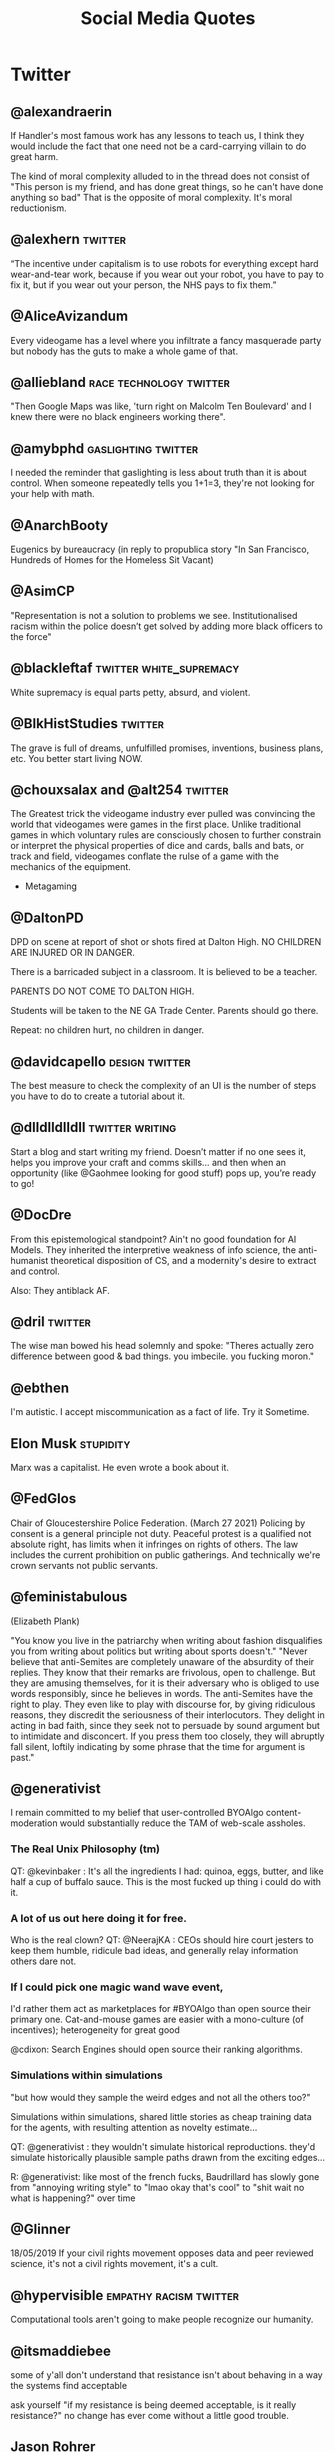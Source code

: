 #+TITLE: Social Media Quotes
* Twitter
** @alexandraerin
If Handler's most famous work has any lessons to teach us, I think they would include the fact
that one need not be a card-carrying villain to do great harm.

The kind of moral complexity alluded to in the thread does not consist of
"This person is my friend, and has done great things, so he can't have done anything so bad"
That is the opposite of moral complexity. It's moral reductionism.

** @alexhern                                     :twitter:
“The incentive under capitalism is to use robots for everything except hard
wear-and-tear work, because if you wear out your robot, you have to pay to fix
it, but if you wear out your person, the NHS pays to fix them.”
** @AliceAvizandum
Every videogame has a level where you infiltrate a fancy masquerade party but nobody has the guts to make a whole game of that.

** @alliebland                                   :race:technology:twitter:
"Then Google Maps was like, 'turn right on Malcolm Ten Boulevard' and I knew there were no
black engineers working there".
** @amybphd                                      :gaslighting:twitter:
I needed the reminder that gaslighting is less about truth than it is about
control. When someone repeatedly tells you 1+1=3, they're not looking for
your help with math.
** @AnarchBooty
Eugenics by bureaucracy
(in reply to propublica story "In San Francisco, Hundreds of Homes for the Homeless Sit Vacant)
** @AsimCP
"Representation is not a solution to problems we see. Institutionalised
racism within the police doesn’t get solved by adding more black officers to
the force"
** @blackleftaf                                  :twitter:white_supremacy:
White supremacy is equal parts petty, absurd, and violent.
** @BlkHistStudies                               :twitter:
The grave is full of dreams, unfulfilled promises, inventions,
business plans, etc. You better start living NOW.
** @chouxsalax and @alt254                       :twitter:
 The Greatest trick the videogame industry ever pulled was convincing the world that videogames were games in the first place.
 Unlike traditional games in which voluntary rules are consciously chosen to further constrain
 or interpret the physical properties of dice and cards, balls and bats, or track and field,
 videogames conflate the rulse of a game with the mechanics of the equipment.
- Metagaming
** @DaltonPD
DPD on scene at report of shot or shots fired at Dalton High. NO CHILDREN ARE INJURED OR IN DANGER.

There is a barricaded subject in a classroom. It is believed to be a teacher.

PARENTS DO NOT COME TO DALTON HIGH.

Students will be taken to the NE GA Trade Center. Parents should go there.

Repeat: no children hurt, no children in danger.

** @davidcapello                                 :design:twitter:
The best measure to check the complexity of an UI is the number of steps you
have to do to create a tutorial about it.

** @dlldlldlldll                                 :twitter:writing:
Start a blog and start writing my friend. Doesn’t matter if
no one sees it, helps you improve your craft and comms skills... and then when
an opportunity (like @Gaohmee looking for good stuff) pops up, you’re ready to
go!
** @DocDre
From this epistemological standpoint? Ain't no good foundation for AI Models.
They inherited the interpretive weakness of info science,
the anti-humanist theoretical disposition of CS,
and a modernity's desire to extract and control.

Also: They antiblack AF.
** @dril                                         :twitter:
The wise man bowed his head solemnly and spoke:
"Theres actually zero difference between good & bad things. you imbecile. you fucking moron."
** @ebthen
I'm autistic. I accept miscommunication as a fact of life. Try it Sometime.

** Elon Musk                                     :stupidity:
Marx was a capitalist. He even wrote a book about it.

** @FedGlos
Chair of Gloucestershire Police Federation.
(March 27 2021)
Policing by consent is a general principle not duty.
Peaceful protest is a qualified not absolute right, has limits when it infringes
on rights of others.
The law includes the current prohibition on public gatherings.
And technically we're crown servants not public servants.

** @feministabulous
(Elizabeth Plank)

"You know you live in the patriarchy when writing about fashion disqualifies you
from writing about politics but writing about sports doesn't."
"Never believe that anti-Semites are completely unaware of the absurdity of their replies.
They know that their remarks are frivolous, open to challenge.
But they are amusing themselves, for it is their adversary who is obliged to use words responsibly, since he believes in words.
The anti-Semites have the right to play.
They even like to play with discourse for, by giving ridiculous reasons, they discredit the seriousness of their interlocutors.
They delight in acting in bad faith, since they seek not to persuade by sound argument but to intimidate and disconcert.
If you press them too closely, they will abruptly fall silent, loftily indicating by some phrase that the time for argument is past."

** @generativist
I remain committed to my belief that user-controlled BYOAlgo content-moderation would substantially reduce the TAM of web-scale assholes.

*** The Real Unix Philosophy (tm)
QT: @kevinbaker : It's all the ingredients I had: quinoa, eggs, butter, and like half a cup of buffalo sauce.
This is the most fucked up thing i could do with it.

*** A lot of us out here doing it for free.
Who is the real clown?
QT: @NeerajKA : CEOs should hire court jesters to keep them humble, ridicule bad ideas, and generally relay information others dare not.

*** If I could pick one magic wand wave event,
I'd rather them act as marketplaces for #BYOAlgo than open source their primary one.
Cat-and-mouse games are easier with a mono-culture (of incentives);
heterogeneity for great good

@cdixon: Search Engines should open source their ranking algorithms.

*** Simulations within simulations
"but how would they sample the weird edges and not all the others too?"

Simulations within simulations, shared little stories as cheap training data for the agents,
with resulting attention as novelty estimate...

QT: @generativist : they wouldn't simulate historical reproductions. they'd simulate historically plausible sample paths drawn from the exciting edges...

R: @generativist: like most of the french fucks, Baudrillard has slowly gone from "annoying writing style" to "lmao okay that's cool" to "shit wait no what is happening?" over time

** @Glinner
18/05/2019
If your civil rights movement opposes data and peer reviewed science, it's not a civil rights movement,
it's a cult.

** @hypervisible                                 :empathy:racism:twitter:
Computational tools aren't going to make people recognize our humanity.
** @itsmaddiebee
some of y'all don't understand that resistance isn't about behaving in a way the systems find acceptable

ask yourself "if my resistance is being deemed acceptable, is it really resistance?"
no change has ever come without a little good trouble.
** Jason Rohrer
(Jan 23, 2021)
Mr President: Your message of Unity and Healing was heart-felt, but there
are 74M lost souls.
If we really care about healing, they need a big olive branch.
Simple and obvious gestures:
1) Pardon Trump, so we can ALL move on.
2) Promise to complete their wall.
@POTUS @JoeBiden

** @jessejanderson
My behavior may seem erratic to some, but that's because rationality has rarely served me well.

** J.K. Rowling
I've ignored porn tweeted at children.

** @JPLeBreton                                   :game_design:twitter:
[[https://gist.github.com/JPLeBreton/cef18e516047db06df8d7f41bced8a7e][Against Coercion: A Game Design Manifesto]]
let players wonder about things and trust them to find answers.

connect players with patterns they find intrinsically fulfilling.

never treat a number going up as an inherently positive or meaningful event.

teach respect for the autonomy and boundaries of all things.

posit alternatives to fantasies of accumulation and extraction.

do not think of emotional responses as something you extract from players.

produce and distribute ethically.

aspire to more than escape.
** @jpwarren
"Computers yelling Numberwang at each other" is my absolute favourite description of blockchain.
** @jshelat1
Me: teach Anne Lamott's "Shitty First Drafts" almost every semester and tell students, "All drafts are shitty the first time, and even the second or third time. It's part of the process! Embrace it!"

Also me: "Wow, if this first draft isn't perfect, I'm gonna hate myself."
https://twitter.com/jshelat1/status/1428012635237326855
** @kevinbaker
This somehow explains everything about this site:
@BaudrillardUSA:
The slightest vibration in a statistical model,
the tiniest whim of a compuare are enough to bathe some piece of abnormal behaviour,
however banal, in a fleeting glow of fame.

(crossed out: A CPU is literally a rock that we tricked into thinking)
Programming is literally when a rock has tricked you into typing.
Coding is a brutal 24/7 job where you spend all day getting owned by electric sand.
** @KHandozo                                     :activism:twitter:
Years of "gUns DoN'T kiLl PEoPle" rhetoric and suddenly every weapon cops use against civilians is animate.

The act of being visibly yourself becomes activism to people who
oppose your existence.
** @lillydancyger

I don't care that much about wrinkles
and gray hair, I'm more worried about
keeping my worldview flexible
enough that when I'm older I don't
condescendingly tell young people
to play by the rules that worked in my
day, with no concern for whether or
not those rules still apply
** @lizardengland
6/19/17
Belief: In Scribblenauts the objects were all data driven & relied on inheritances, systems.

Reality: hand authored 1 by 1 & lots of crunch.

The belief that it's all systems lets players interpret more intelligence to the game than really exists.
"Mythmaking" perhaps.

** @LolGOP
"When they say pot is not legal in ____, they mean it's even legal for minorities now."
** @LukewSavage
6/8/20
Adolph Reed Jr. once remarked that liberals don't really believe in politics anymore,
just in "bearing withness to suffering."
I think about that a lot.
** @MaartenenvSmeden
Before you develop a clinical prediction model, ask:
once finalized, do I really want and expect it to be successfully validated and implemented in patient care?
If no, why do it at all?
** @mathbabedotorg                               :twitter:
A white-shoe law firm or an exclusive prep school will lean far more on recommendations
and face-to-face interviews than will a fast-food chain or a cash-strapped urban school district.

The privileged, we'll see time and again, are processed more by people, the masses by machines.
- Weapons of Math Destruction
** @Mcclure111
*** Art
What if art criticism was banned unless it came in the form of more art.
Want to write a blog post about this video game? No.
You have to make it as a small twine game. Your album review has to be read over a beatnik bass line.
Poor aesthetics wholly forgiven but you have to do it.

- Mike bithell, replying:
  The Chains would be glorious:

  "Hi, I'm Mike, and this is my card game critique of Sarah's twine game
  brazenly celebrating Dan's mashup of Tetris and Dominoes inspired by his mild
  disappointment with Gears of War 4".

*** Time
(tweeted 2/20/18)
2015: My timeline is full of people gofundme-ing their medical care and I feel horrified.
2018: My timeline is full of people gofundme-ing the medical care for their school shooting injuries and I feel horrified.
What will 2021 feel like?

** @nfinitefreetime
- @techreview (MIT Tech Review)
  Ready for a world in which a $50 DNA test can predict your odds
  of earning a PhD or forecast which toddler gets intoa selective preschool?
- @nfinitefreetime
  You can do this already with a ZIP code.
** @OmanReagan                                   :facebook:institutional_power:surveillance:twitter:
"Facebook is not only a tool for social networking and activism, it is also a
U.S.-based, corporate, for-profit, data-mining enterprise and its potential
for use in resisting institutional power must be considered in that context."

** @pinboard
Aug 5, 2016.
The programmer's credo: we do thse things not because they are easy,
but because we thought they were going to be easy.
** @prchovanec                                   :policy:twitter:
There are two ways of making policy:
- tell yourself a story about what will happen and hope that it does
- rigorously ask yourself what could go wrong and have some idea what you might do if it does

  Guess which happens more often?
** @rajiinio
28/06/21
We can't keep regulating AI as if it.. works.

Most policy interventions start with the assumption that the technology lives up
to its claims of performance but policymakers & critical scholars
need to stop falling for the corporate hype and should
scrutinize these claims more.

** @RonPaul
(Ron Paul, 7/2/18)

"Are you stunned by what has become of American Culture?
Well, it's not an accident. You've probably heard of 'Cultural Marxism,'
but do you know what it means? ... More here: [facebook link]
[image of an edited ben garrison cartoon, depicting racial stereotypes
of Jewish, Asian, South American and Black People punching the US]"

** @rooshv                                       :bigotry:
4/19/19
When a female gets a tattoo, she is giving a permanent oath of fealty to the oligarchs and their hired managers.
Her mind is controlled by their Satanic inversions, her body destined to be used and abused in exchange for
pleasure and power. Her tattoo is the mark of the beast.

** @SatansJacuzzi                                :STEM:twitter:
"Stem w/o the humanities is just a raytheon training program".
** @shaun_vids                                   :twitter:
billionaires should be desperate to be taxed. something is going to happen to
them, and 'taxed' is the best verb they can hope for at this point
** @skulldelacreme (@dirtbagboyfren)             :twitter:
You can't force people to live under capitalism which equates your worth to how
much you own, then not understand property damage as protest.
** @steam_umm                                    :twitter:
friendly reminder in times of uncertainty and misinformation: anecdotes are
not data. (good) data is carefully measured and collected information based
on a range of subject-dependent factors, including, but not limited to,
controlled variables, meta-analysis, and randomization
outliers attempting to counter global consensus around this pandemic with
amateur reporting or unverified sourcing are not collecting data. breaking
news stories that only relay initial findings of an event are not
collecting data. we have to be careful in our media consumption
it can be difficult to know what to believe in a time when institutional
trust is diminished and the gatekeepers of information have been
dismantled, but it's more crucial now than ever before to follow a range
of credentialed sources for both breaking news and data collection
all we currently have are limited and evolving metrics that experts are
deciphering and acting upon immediately to the best of their ability. this
terrain leaves many openings for opportunists and charismatic manipulators
to lead people astray by exploiting what they want to hear
breaking news and storytelling will always be spun with interpretive bias
from different media perspectives, but data is a science that can't be
replaced by one-off anecdotes. try to remember this to avoid fear-based
sensationalism or conspiracy theories taking over your mind
you can maintain independent, critical thinking toward institutions
without dipping into fringe conspiracies that get jumpstarted by
individual anecdotes being virally spread as data. it's not easy, but it's
necessary to keep any semblance of responsible online information flow
we're a frozen meat brand posting ads inevitably made to misdirect people
and generate sales, so this is peak irony, but hey we live in a society so
please make informed decisions to the best of your ability and don't let
anecdotes dictate your worldview ok steak-umm bless
if you thought this thread was useful, we posted another one recently
touching on small, simple ways that the average person can take on the
daily cultural challenges of this pandemic without demonizing or
otherizing our neighbors
** @stone_prof
Today I was puzzling through a work problem and said to myself "Damn, it takes
so much work to know stuff" which I guess sums up the whole scholarly endeavor.

 - https://twitter.com/stone_prof/status/1425556436495609870
** @Theophite                                    :bitcoin:twitter:
On Bitcoin: "Imagine if keeping your car idling 24/7 produced solved sudokus you could trade for heroin."
** @toniasutherland                              :twitter:
"Too often archivists recreate harmful descriptive (and other professional)
practices, simply via uncritical transfer from analog to digital formats"
[[http://doi.org/10.33137/ijidi.v5i1.34669]]
** @Ugarles                                      :twitter:
Conservatives are very big on cost/benefit analysis when it comes to
regulating for clean air and water but find it morally repugnant when you
mention it regarding wars of choice.

"these are the assumptions. it's where you hide your preferred outcome."
** @uk_domain_names
(Edwin Hayward)
Here's the truth about Brexit,
the "punishment" some people claim the EU wants to inflict on us,
the full horrific consequences of no deal,
and the dangers lurking behind any deal we reach.
Buckle in, i'ts pretty long.
Better to be thorough than to leave anything out.

** @Vanessa_ABee                                 :GOP:abortion:reproductive_rights:twitter:
"Never too young to date, always too young to choose abortion" - ancient GOP Proverb
** @XLNB
15 Aug 2017

Racists: "George Washington was a slave owner! Should we stop praising him too?"
Black People: "Yes."
Racists: "..."
Black People: [unimpressed face of Black Guy from the Office]
** @zoombapup
(Phil Carlisle, 6/28/16)
I Really love the potential games have to show us other worlds and other ways of being,
but that notion is commercially unpopular sadly.

** @ztsamudzi                                    :twitter:
Maxim of her friend Jeff:
“There is a correlation between a man’s sensual ineptitude and his
ruthlessness.”
* Tumblr
** TheMightyGlamazon
(tumblr)
I enforce federal worker health and safety and pollution regulations.

When I was learning my trade, when my classmates and I were having a chuckle of the "well duh" level of specificity
written into the Code of Federal Regulations (try "no hazardous material shall be stored in crew berthing" on for size).
I will never forget the silence that followed when our instructor spoke these words:

"Your regulations are written in blood."

These regulations were not written on a whim. They were written because someone thought they could cut costs by
storing however many more pounds of radioactive, toxic, carcinogenic, or whatever else material in the same rooms
where the human beings they paid to transport those materials slept, and then did that. Because no one was telling them not to.

They were written because people died. Horrifically. Because unregulated capitalism values profit over human life and suffering.

Can I say it again, for those not paying attention?

Unregulated capitalism values profit over human life and suffering.

* Facebook
** Adam Protextor                                :fight_club:male_fragility:satire:
 "When people call you a "snowflake" just remember they're quoting Fight Club, a satire written by a gay man about how male fragility causes men to destroy themselves, resent society, and become radicalized, and that Tyler Durden isn't the hero but a personification of the main character's mental illness, and that his "snowflake" speech is a dig at how fascists use dehumanizing language to breed loyalty from insecure people.

So basically people who say "snowflake" as an insult are quoting a domestic terrorist who blows up skyscrapers because he's insecure about how good he is in bed."

* Memes
** Cats
Do not meddle in the affairs of Cats
for they are subtle and will piss on your computer.
** Glados
Well done. Here come the test results: "You are a horrible person."
That's what it says.
We werent even testing for that.
** Ronald Reagan (Humourous)
The second amendment doesn't exist for hunting. It exists so undocumented immgrants can shoot ICE agents in self defense.
* Instagram
** feministastic
Expecting marginalized peoples to disregard their own emotions
to calmly educate you is the epitome of entitlement.
* Reddit
** RhinelandBasterd
Reddit Post on r/FullCommunism

"This game is too damn hard and I can't get past the first level.
The enemis won't listo to my reasoned discourse on why their ideology is flawed
and just shoot me to death.
I have a lot of weapons at my disposal, but killing the nazis would make me as bad as them.
Does anyone have links to a walkthrough that would allow me to keep the moral high ground?"

